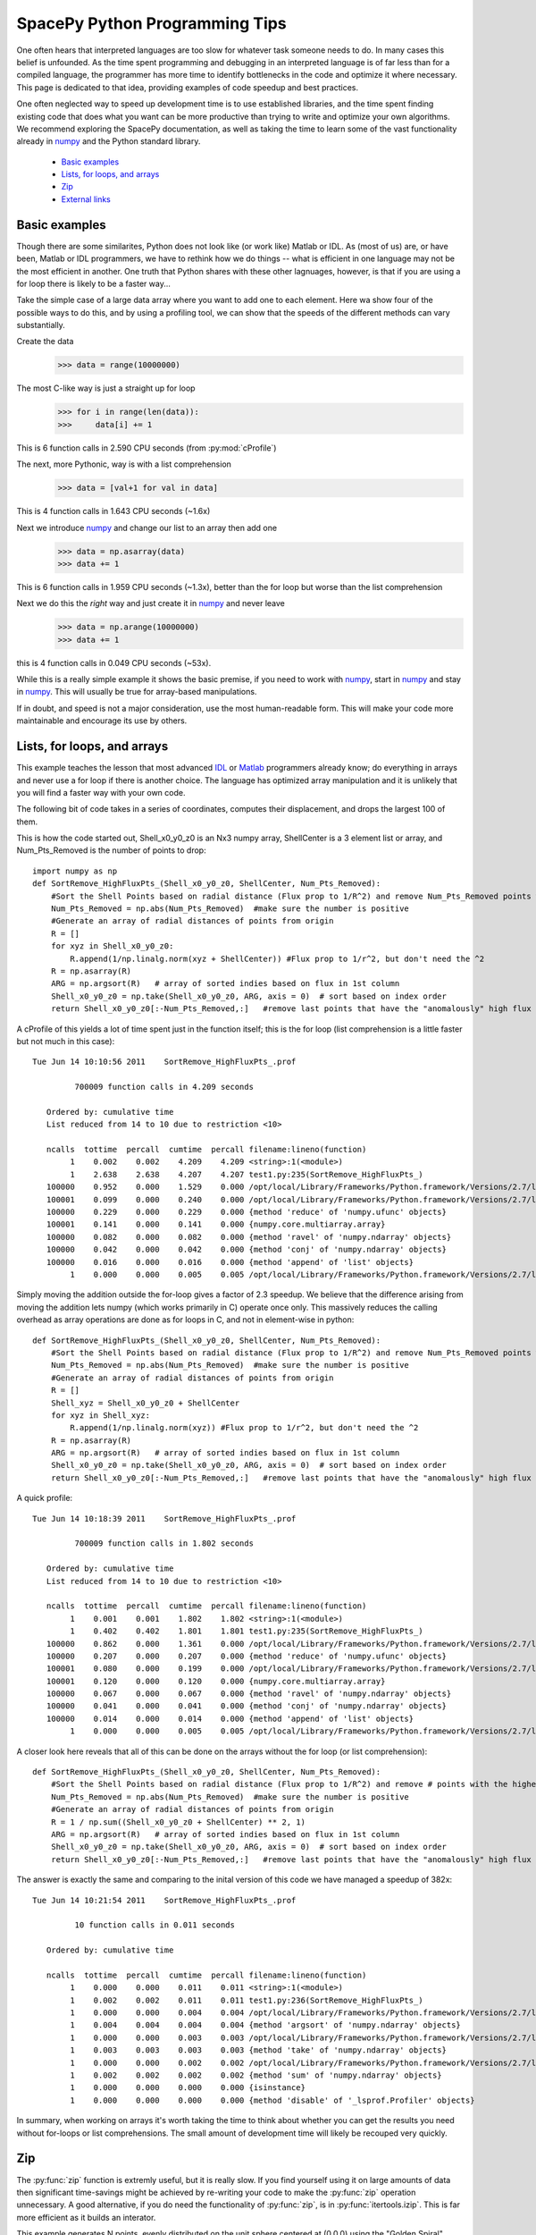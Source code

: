 ===============================
SpacePy Python Programming Tips
===============================

One often hears that interpreted languages are too slow for whatever task someone
needs to do.  In many cases this belief is unfounded.  As the time spent
programming and debugging in an interpreted language is of far less than for a compiled 
language, the programmer has more time to identify bottlenecks in the code and optimize it
where necessary.  This page is dedicated to that idea, providing examples of code speedup 
and best practices.

One often neglected way to speed up development time is to use established libraries, and 
the time spent finding existing code that does what you want can be more productive than
trying to write and optimize your own algorithms. We recommend exploring the SpacePy 
documentation, as well as taking the time to learn some of the vast functionality already in
numpy_ and the Python standard library.

    * `Basic examples`_
    * `Lists, for loops, and arrays`_
    * `Zip`_
    * `External links`_


Basic examples
==============
Though there are some similarites, Python does not look like (or work like) Matlab or IDL. 
As (most of us) are, or have been, Matlab or IDL programmers, we have to rethink how we do 
things -- what is efficient in one language may not be the most efficient in another.  
One truth that Python shares with these other lagnuages, however, is that if you are using 
a for loop there is likely to be a faster way...

Take the simple case of a large data array where you want to add one to each element.
Here wa show four of the possible ways to do this, and by using a profiling tool, we can 
show that the speeds of the different methods can vary substantially.

Create the data
    >>> data = range(10000000)

The most C-like way is just a straight up for loop
    >>> for i in range(len(data)):
    >>>     data[i] += 1

This is 6 function calls in 2.590 CPU seconds (from :py:mod:`cProfile`)

The next, more Pythonic, way is with a list comprehension
    >>> data = [val+1 for val in data]

This is 4 function calls in 1.643 CPU seconds (~1.6x)

Next we introduce numpy_ and change our list to an array then add one
    >>> data = np.asarray(data)
    >>> data += 1

This is 6 function calls in 1.959 CPU seconds (~1.3x), better than the for loop but worse
than the list comprehension

Next we do this the `right` way and just create it in numpy_ and never leave
    >>> data = np.arange(10000000)
    >>> data += 1

this is 4 function calls in 0.049 CPU seconds (~53x).

While this is a really simple example it shows the basic premise, if you need to work 
with numpy_, start in numpy_ and stay in numpy_. This will usually be true for 
array-based manipulations.

If in doubt, and speed is not a major consideration, use the most human-readable form.
This will make your code more maintainable and encourage its use by others.



Lists, for loops, and arrays
============================
This example teaches the lesson that most advanced IDL_ or Matlab_ programmers already
know; do everything in arrays and never use a for loop if there is another choice. The 
language has optimized array manipulation and it is unlikely that you will find a faster
way with your own code.

The following bit of code takes in a series of coordinates, computes their displacement, and drops
the largest 100 of them.

This is how the code started out, Shell_x0_y0_z0 is an Nx3 numpy array,
ShellCenter is a 3 element list or array, and Num_Pts_Removed is the number of
points to drop::

    import numpy as np
    def SortRemove_HighFluxPts_(Shell_x0_y0_z0, ShellCenter, Num_Pts_Removed):
        #Sort the Shell Points based on radial distance (Flux prop to 1/R^2) and remove Num_Pts_Removed points with the highest flux
        Num_Pts_Removed = np.abs(Num_Pts_Removed)  #make sure the number is positive
        #Generate an array of radial distances of points from origin
        R = []
        for xyz in Shell_x0_y0_z0:
            R.append(1/np.linalg.norm(xyz + ShellCenter)) #Flux prop to 1/r^2, but don't need the ^2
        R = np.asarray(R)
        ARG = np.argsort(R)   # array of sorted indies based on flux in 1st column
        Shell_x0_y0_z0 = np.take(Shell_x0_y0_z0, ARG, axis = 0)  # sort based on index order
        return Shell_x0_y0_z0[:-Num_Pts_Removed,:]   #remove last points that have the "anomalously" high flux

A cProfile of this yields a lot of time spent just in the function itself; this
is the for loop (list comprehension is a little faster but not much in this case)::

    Tue Jun 14 10:10:56 2011    SortRemove_HighFluxPts_.prof

             700009 function calls in 4.209 seconds

       Ordered by: cumulative time
       List reduced from 14 to 10 due to restriction <10>

       ncalls  tottime  percall  cumtime  percall filename:lineno(function)
            1    0.002    0.002    4.209    4.209 <string>:1(<module>)
            1    2.638    2.638    4.207    4.207 test1.py:235(SortRemove_HighFluxPts_)
       100000    0.952    0.000    1.529    0.000 /opt/local/Library/Frameworks/Python.framework/Versions/2.7/lib/python2.7/site-packages/numpy/linalg/linalg.py:1840(norm)
       100001    0.099    0.000    0.240    0.000 /opt/local/Library/Frameworks/Python.framework/Versions/2.7/lib/python2.7/site-packages/numpy/core/numeric.py:167(asarray)
       100000    0.229    0.000    0.229    0.000 {method 'reduce' of 'numpy.ufunc' objects}
       100001    0.141    0.000    0.141    0.000 {numpy.core.multiarray.array}
       100000    0.082    0.000    0.082    0.000 {method 'ravel' of 'numpy.ndarray' objects}
       100000    0.042    0.000    0.042    0.000 {method 'conj' of 'numpy.ndarray' objects}
       100000    0.016    0.000    0.016    0.000 {method 'append' of 'list' objects}
            1    0.000    0.000    0.005    0.005 /opt/local/Library/Frameworks/Python.framework/Versions/2.7/lib/python2.7/site-packages/numpy/core/fromnumeric.py:45(take)

Simply moving the addition outside the for-loop gives a factor of 2.3 speedup.  
We believe that the difference arising from moving the addition lets
numpy (which works primarily in C) operate once only. This massively reduces the calling overhead 
as array operations are done as for loops in C, and not in element-wise in python::

    def SortRemove_HighFluxPts_(Shell_x0_y0_z0, ShellCenter, Num_Pts_Removed):
        #Sort the Shell Points based on radial distance (Flux prop to 1/R^2) and remove Num_Pts_Removed points with the highest flux
        Num_Pts_Removed = np.abs(Num_Pts_Removed)  #make sure the number is positive
        #Generate an array of radial distances of points from origin
        R = []
        Shell_xyz = Shell_x0_y0_z0 + ShellCenter
        for xyz in Shell_xyz:
            R.append(1/np.linalg.norm(xyz)) #Flux prop to 1/r^2, but don't need the ^2
        R = np.asarray(R)
        ARG = np.argsort(R)   # array of sorted indies based on flux in 1st column
        Shell_x0_y0_z0 = np.take(Shell_x0_y0_z0, ARG, axis = 0)  # sort based on index order
        return Shell_x0_y0_z0[:-Num_Pts_Removed,:]   #remove last points that have the "anomalously" high flux

A quick profile::

    Tue Jun 14 10:18:39 2011    SortRemove_HighFluxPts_.prof

             700009 function calls in 1.802 seconds

       Ordered by: cumulative time
       List reduced from 14 to 10 due to restriction <10>

       ncalls  tottime  percall  cumtime  percall filename:lineno(function)
            1    0.001    0.001    1.802    1.802 <string>:1(<module>)
            1    0.402    0.402    1.801    1.801 test1.py:235(SortRemove_HighFluxPts_)
       100000    0.862    0.000    1.361    0.000 /opt/local/Library/Frameworks/Python.framework/Versions/2.7/lib/python2.7/site-packages/numpy/linalg/linalg.py:1840(norm)
       100000    0.207    0.000    0.207    0.000 {method 'reduce' of 'numpy.ufunc' objects}
       100001    0.080    0.000    0.199    0.000 /opt/local/Library/Frameworks/Python.framework/Versions/2.7/lib/python2.7/site-packages/numpy/core/numeric.py:167(asarray)
       100001    0.120    0.000    0.120    0.000 {numpy.core.multiarray.array}
       100000    0.067    0.000    0.067    0.000 {method 'ravel' of 'numpy.ndarray' objects}
       100000    0.041    0.000    0.041    0.000 {method 'conj' of 'numpy.ndarray' objects}
       100000    0.014    0.000    0.014    0.000 {method 'append' of 'list' objects}
            1    0.000    0.000    0.005    0.005 /opt/local/Library/Frameworks/Python.framework/Versions/2.7/lib/python2.7/site-packages/numpy/core/fromnumeric.py:45(take)

A closer look here reveals that all of this can be done on the arrays without
the for loop (or list comprehension)::

    def SortRemove_HighFluxPts_(Shell_x0_y0_z0, ShellCenter, Num_Pts_Removed):
        #Sort the Shell Points based on radial distance (Flux prop to 1/R^2) and remove # points with the highest flux
        Num_Pts_Removed = np.abs(Num_Pts_Removed)  #make sure the number is positive
        #Generate an array of radial distances of points from origin
        R = 1 / np.sum((Shell_x0_y0_z0 + ShellCenter) ** 2, 1)
        ARG = np.argsort(R)   # array of sorted indies based on flux in 1st column
        Shell_x0_y0_z0 = np.take(Shell_x0_y0_z0, ARG, axis = 0)  # sort based on index order
        return Shell_x0_y0_z0[:-Num_Pts_Removed,:]   #remove last points that have the "anomalously" high flux

The answer is exactly the same and comparing to the inital version of this code we have managed a speedup of 382x::

    Tue Jun 14 10:21:54 2011    SortRemove_HighFluxPts_.prof

             10 function calls in 0.011 seconds

       Ordered by: cumulative time

       ncalls  tottime  percall  cumtime  percall filename:lineno(function)
            1    0.000    0.000    0.011    0.011 <string>:1(<module>)
            1    0.002    0.002    0.011    0.011 test1.py:236(SortRemove_HighFluxPts_)
            1    0.000    0.000    0.004    0.004 /opt/local/Library/Frameworks/Python.framework/Versions/2.7/lib/python2.7/site-packages/numpy/core/fromnumeric.py:598(argsort)
            1    0.004    0.004    0.004    0.004 {method 'argsort' of 'numpy.ndarray' objects}
            1    0.000    0.000    0.003    0.003 /opt/local/Library/Frameworks/Python.framework/Versions/2.7/lib/python2.7/site-packages/numpy/core/fromnumeric.py:45(take)
            1    0.003    0.003    0.003    0.003 {method 'take' of 'numpy.ndarray' objects}
            1    0.000    0.000    0.002    0.002 /opt/local/Library/Frameworks/Python.framework/Versions/2.7/lib/python2.7/site-packages/numpy/core/fromnumeric.py:1379(sum)
            1    0.002    0.002    0.002    0.002 {method 'sum' of 'numpy.ndarray' objects}
            1    0.000    0.000    0.000    0.000 {isinstance}
            1    0.000    0.000    0.000    0.000 {method 'disable' of '_lsprof.Profiler' objects}

In summary, when working on arrays it's worth taking the time to think about whether you can get the results you need without for-loops or list comprehensions. The small amount of development time will likely be recouped very quickly.

.. _IDL: http://www.ittvis.com/language/en-us/productsservices/idl.aspx
.. _Matlab: http://www.mathworks.com/products/matlab/


Zip
===
The :py:func:`zip` function is extremly useful, but it is really slow. If you find yourself
using it on large amounts of data then significant time-savings might be achieved by re-writing your code
to make the :py:func:`zip` operation unnecessary. A good alternative, if you do need the functionality 
of :py:func:`zip`, is in :py:func:`itertools.izip`. This is far more efficient as it builds an interator.

This example generates N points, evenly distributed on the unit sphere centered at
(0,0,0) using the "Golden Spiral" method.

The original code::

    import numpy as np
    def PointsOnSphere(N):
    # Generate evenly distributed N points on the unit sphere centered at (0,0,0)
    # Uses "Golden Spiral" method
        x0 = np.array((N,), dtype= float)
        y0 = np.array((N,), dtype= float)
        z0 = np.array((N,), dtype= float)
        phi = (1 + np.sqrt(5)) / 2. # the golden ratio
        long_incr = 2.0*np.pi / phi # how much to increment the longitude
        dz = 2.0 / float(N)    # a unit sphere has diameter 2
        bands = np.arange(0, N, 1) # each band will have one point placed on it
        z0 = bands * dz - 1 + (dz/2)  # the z location of each band/point
        r = np.sqrt(1 - z0*z0)    # the radius can be directly determined from height
        az = bands * long_incr # the azimuth where to place the point
        x0 = r * np.cos(az)
        y0 = r * np.sin(az)
        x0_y0_z0 = np.array(zip(x0,y0,z0))     #combine into 3 column (x,y,z) file
        return (x0_y0_z0)

Profiling this with :py:mod:`cProfile` shows that a lot of time is spent in :py:func:`zip`::

    Tue Jun 14 09:54:41 2011    PointsOnSphere.prof

             9 function calls in 8.132 seconds

       Ordered by: cumulative time

       ncalls  tottime  percall  cumtime  percall filename:lineno(function)
            1    0.010    0.010    8.132    8.132 <string>:1(<module>)
            1    0.470    0.470    8.122    8.122 test1.py:192(PointsOnSphere)
            4    6.993    1.748    6.993    1.748 {numpy.core.multiarray.array}
            1    0.654    0.654    0.654    0.654 {zip}
            1    0.005    0.005    0.005    0.005 {numpy.core.multiarray.arange}
            1    0.000    0.000    0.000    0.000 {method 'disable' of '_lsprof.Profiler' objects}

So lets try and do a few simple rewrites to make this faster.  Using numpy.vstack
is the first one that came to mind.  The change here is to replace building up
the array from the elements made by :py:func:`zip` to just concatenating the arrays we already have::

    def PointsOnSphere(N):
    # Generate evenly distributed N points on the unit sphere centered at (0,0,0)
    # Uses "Golden Spiral" method
        x0 = np.array((N,), dtype= float)
        y0 = np.array((N,), dtype= float)
        z0 = np.array((N,), dtype= float)
        phi = (1 + np.sqrt(5)) / 2. # the golden ratio
        long_incr = 2.0*np.pi / phi # how much to increment the longitude
        dz = 2.0 / float(N)    # a unit sphere has diameter 2
        bands = np.arange(0, N, 1) # each band will have one point placed on it
        z0 = bands * dz - 1 + (dz/2)  # the z location of each band/point
        r = np.sqrt(1 - z0*z0)    # the radius can be directly determined from height
        az = bands * long_incr # the azimuth where to place the point
        x0 = r * np.cos(az)
        y0 = r * np.sin(az)
        x0_y0_z0 = np.vstack((x0, y0, z0)).transpose()
        return (x0_y0_z0)

Profiling this with :py:mod:`cProfile` one can see that this is now fast enough for me,
no more work to do.  We picked up a 48x speed increase, I'm sure this can still
be made better and let the SpacePy team know if you rewrite it and it will be
included::

    Tue Jun 14 09:57:41 2011    PointsOnSphere.prof

             32 function calls in 0.168 seconds

       Ordered by: cumulative time
       List reduced from 13 to 10 due to restriction <10>

       ncalls  tottime  percall  cumtime  percall filename:lineno(function)
            1    0.010    0.010    0.168    0.168 <string>:1(<module>)
            1    0.123    0.123    0.159    0.159 test1.py:217(PointsOnSphere)
            1    0.000    0.000    0.034    0.034 /opt/local/Library/Frameworks/Python.framework/Versions/2.7/lib/python2.7/site-packages/numpy/core/shape_base.py:177(vstack)
            1    0.034    0.034    0.034    0.034 {numpy.core.multiarray.concatenate}
            1    0.002    0.002    0.002    0.002 {numpy.core.multiarray.arange}
            1    0.000    0.000    0.000    0.000 {map}
            3    0.000    0.000    0.000    0.000 /opt/local/Library/Frameworks/Python.framework/Versions/2.7/lib/python2.7/site-packages/numpy/core/shape_base.py:58(atleast_2d)
            6    0.000    0.000    0.000    0.000 {numpy.core.multiarray.array}
            3    0.000    0.000    0.000    0.000 /opt/local/Library/Frameworks/Python.framework/Versions/2.7/lib/python2.7/site-packages/numpy/core/numeric.py:237(asanyarray)
            1    0.000    0.000    0.000    0.000 {method 'transpose' of 'numpy.ndarray' objects}



External links
==============
Here is a collection of links that serve as a decent reference for Python and speed
    * `PythonSpeed PerformanceTips`_
    * `scipy array tip sheet`_
    * `Python Tips, Tricks, and Hacks`_



.. _numpy: http://docs.scipy.org/doc/numpy/reference/
.. _`PythonSpeed PerformanceTips`: http://wiki.python.org/moin/PythonSpeed/PerformanceTips
.. _`scipy array tip sheet`: http://pages.physics.cornell.edu/~myers/teaching/ComputationalMethods/python/arrays.html
.. _`Python Tips, Tricks, and Hacks`: http://www.siafoo.net/article/52
--------------------------

:Release: |version|
:Doc generation date: |today|

For additions or fixes to this page contact the SpacePy team at Los Alamos.

